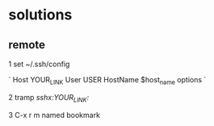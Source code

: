 * solutions
** remote

1 set ~/.ssh/config

`
Host YOUR_LINK
  User USER
  HostName $host_name
  options
`

2 tramp /sshx:YOUR_LINK:/

3 C-x r m named bookmark
